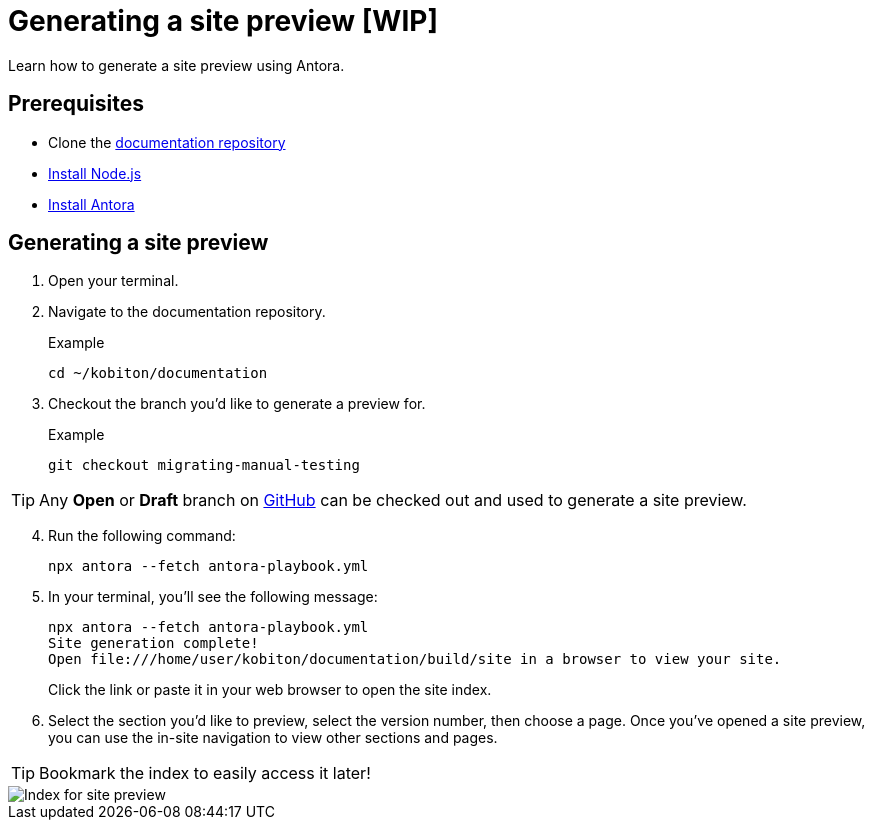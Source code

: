 = Generating a site preview [WIP]

Learn how to generate a site preview using Antora.

== Prerequisites

* Clone the https://github.com/kobiton/documentation[documentation repository]
* https://docs.antora.org/antora/latest/install-and-run-quickstart/#install-nodejs[Install Node.js]
* https://docs.antora.org/antora/latest/install-and-run-quickstart/#install-antora[Install Antora]

== Generating a site preview

. Open your terminal.

. Navigate to the documentation repository. +
+
.Example
[,terminal]
----
cd ~/kobiton/documentation
----

. Checkout the branch you'd like to generate a preview for. +
+
.Example
[,terminal]
----
git checkout migrating-manual-testing
----

[TIP]
Any *Open* or *Draft* branch on https://github.com/kobiton/documentation/branches[GitHub] can be checked out  and used to generate a site preview.

[start=4]
. Run the following command: +
+
[,terminal]
----
npx antora --fetch antora-playbook.yml
----

. In your terminal, you'll see the following message:
+
[,terminal]
----
npx antora --fetch antora-playbook.yml
Site generation complete!
Open file:///home/user/kobiton/documentation/build/site in a browser to view your site.
----
+
Click the link or paste it in your web browser to open the site index.

[start=6]
. Select the section you'd like to preview, select the version number, then choose a page. Once you've opened a site preview, you can use the in-site navigation to view other sections and pages.

[TIP]
Bookmark the index to easily access it later!

image::images/site-preview-index.png[Index for site preview]
